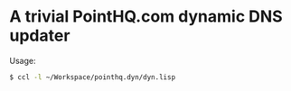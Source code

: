 * A trivial PointHQ.com dynamic DNS updater
	Usage:
	#+BEGIN_SRC sh
    $ ccl -l ~/Workspace/pointhq.dyn/dyn.lisp
	#+END_SRC
